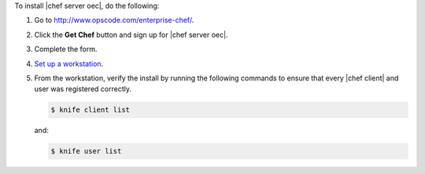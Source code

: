 To install |chef server oec|, do the following:

#. Go to http://www.opscode.com/enterprise-chef/.

#. Click the **Get Chef** button and sign up for |chef server oec|.

#. Complete the form.

#. `Set up a workstation <http://docs.opscode.com/chef/install_workstation.html>`_.

#. From the workstation, verify the install by running the following commands to ensure that every |chef client| and user was registered correctly.

   .. code-block:: bash

      $ knife client list

   and:

   .. code-block:: bash

      $ knife user list

